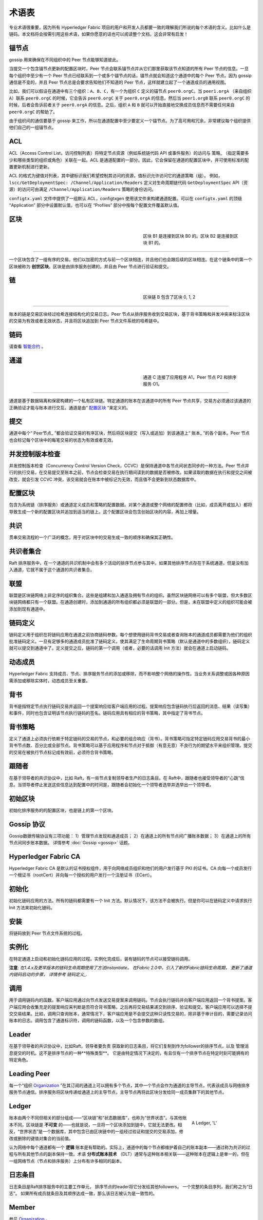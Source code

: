 术语表
===========================

专业术语很重要，因为所有 Hyperledger Fabric 项目的用户和开发人员都要一致的理解我们所说的每个术语的含义。比如什么是链码。本文档将会按需引用这些术语，如果你愿意的话也可以阅读整个文档，这会非常有启发！

.. _锚节点:

锚节点
-----------

gossip 用来确保在不同组织中的 Peer 节点能够知道彼此。

当提交一个包含锚节点更新的配置区块时，Peer 节点会联系锚节点并从它们那里获取该节点知道的所有 Peer 节点的信息。一旦每个组织中至少有一个 Peer 节点已经联系到一个或多个锚节点的话，锚节点就会知道这个通道中的每个 Peer 节点。因为 gossip 通信是不变的，并且 Peer 节点总是会要求告知他们不知道的 Peer 节点，这样就建立起了一个通道成员的通用视图。

比如，我们可以假设在通道中有三个组织：``A``、``B``、``C``，有一个为组织 ``C`` 定义的锚节点 ``peer0.orgC``。当 ``peer1.orgA`` （来自组织 ``A``）联系 ``peer0.orgC`` 的时候，它会告诉 ``peer0.orgC`` 关于 ``peer0.orgA`` 的信息。然后当 ``peer1.orgB`` 联系 ``peer0.orgC`` 的时候，后者会告诉前者关于 ``peer0.orgA`` 的信息。之后，组织 ``A`` 和 ``B`` 就可以开始直接地交换成员信息而不需要任何来自 ``peer0.orgC`` 的帮助了。

由于组织间的通信要基于 gossip 来工作，所以在通道配置中至少要定义一个锚节点。为了高可用和冗余，非常建议每个组织提供他们自己的一组锚节点。

.. _术语表_ACL:

ACL
---

ACL（Access Control List，访问控制列表）将特定节点资源（例如系统链代码 API 或事件服务）的访问与 策略_ （指定需要多少和哪些类型的组织或角色）关联在一起。ACL 是通道配置的一部分。因此，它会保留在通道的配置区块中，并可使用标准的配置更新机制进行更新。

ACL 的格式为键值对列表，其中键标识我们希望控制其访问的资源，值标识允许访问它的通道策略（组）。 例如， ``lscc/GetDeploymentSpec: /Channel/Application/Readers`` 定义对生命周期链代码 ``GetDeploymentSpec`` API（资源）的访问可由满足 ``/Channel/Application/Readers`` 策略的身份访问。

``configtx.yaml`` 文件中提供了一组默认 ACL，configtxgen 使用该文件来构建通道配置。可以在 ``configtx.yaml`` 的顶级 “Application” 部分中设置默认值，也可以在 “Profiles” 部分中按每个配置文件覆盖默认值。

.. _区块:

区块
-----

.. figure:: ./glossary/glossary.block.png
   :scale: 50 %
   :align: right
   :figwidth: 40 %
   :alt: A Block

   区块 B1 是连接到区块 B0 的。区块 B2 是连接到区块 B1 的。

=======

一个区块包含了一组有序的交易。他们以加密的方式与前一个区块相连，并且他们也会跟后续的区块相连。在这个链条中的第一个区块被称为 **创世区块**。区块是由排序服务创建的，并且由 Peer 节点进行验证和提交。

.. _链:

链
-----

.. figure:: ./glossary/glossary.blockchain.png
   :scale: 75 %
   :align: right
   :figwidth: 40 %
   :alt: Blockchain

   区块链 B 包含了区块 0, 1, 2

=======

账本的链是交易区块经过哈希连接结构化的交易日志。Peer 节点从排序服务收到交易区块，基于背书策略和并发冲突来标注区块的交易为有效或者无效状态，并且将区块追加到 Peer 节点文件系统的哈希链中。

.. _链码:

链码
---------

请查看 智能合约_ 。

.. _通道:

通道
-------

.. figure:: ./glossary/glossary.channel.png
   :scale: 30 %
   :align: right
   :figwidth: 40 %
   :alt: A Channel

   通道 C 连接了应用程序 A1，Peer 节点 P2 和排序服务 O1。

=======

通道是基于数据隔离和保密构建的一个私有区块链。特定通道的账本在该通道中的所有 Peer 节点共享，交易方必须通过该通道的正确验证才能与账本进行交互。通道是由“ 配置区块_ ”来定义的。

.. _提交:

提交
------

通道中每个“ Peer节点_ ”都会验证交易的有序区块，然后将区块提交（写入或追加）到该通道上“ 账本_ ”的各个副本。Peer 节点也会标记每个区块中的每笔交易的状态为有效或者无效。

.. _并发控制版本检查:

并发控制版本检查
---------------------------------

并发控制版本检查（Concurrency Control Version Check，CCVC）是保持通道中各节点间状态同步的一种方法。Peer 节点并行的执行交易，在交易提交至账本之前，节点会检查交易在执行期间读到的数据是否被修改。如果读取的数据在执行和提交之间被改变，就会引发 CCVC 冲突，该交易就会在账本中被标记为无效，而且值不会更新到状态数据库中。

.. _配置区块:

配置区块
-------------------

包含为系统链（排序服务）或通道定义成员和策略的配置数据。对某个通道或整个网络的配置修改（比如，成员离开或加入）都将导致生成一个新的配置区块并追加到适当的链上。这个配置区块会包含创始区块的内容，再加上增量。

.. _共识:

共识
---------

贯串交易流程的一个广泛的概念，用于对区块中的交易生成一致的顺序和确保其正确性。

.. _共识者集合:

共识者集合
-------------

Raft 排序服务中，在一个通道的共识机制中会有多个活动的排序节点参与其中。如果其他排序节点存在于系统通道，但是没有加入通道，它就不属于这个通道的共识者集合。

.. _联盟:

联盟
----------

联盟是区块链网络上非定序的组织集合。这些是组建和加入通道及拥有节点的组织。虽然区块链网络可以有多个联盟，但大多数区块链网络都只有一个联盟。在通道创建时，添加到通道的所有组织都必须是联盟的一部分。但是，未在联盟中定义的组织可能会被添加到现有通道中。

.. _链码定义:

链码定义
--------------------

链码定义用于组织在将链码应用在通道之前协商链码参数。每个想使用链码背书交易或者查询账本的通道成员都需要为他们的组织批准链码定义。一旦有足够多的通道成员批准了链码定义，使其满足了生命周期背书策略（默认是通道中的多数组织），链码定义就可以提交到通道中了。定义提交之后，链码的第一个调用（或者，必要的话调用 Init 方法）就会在通道上启动链码。

.. _动态成员:

动态成员
------------------

Hyperledger Fabric 支持成员、节点、排序服务节点的添加或移除，而不影响整个网络的操作性。当业务关系调整或因各种原因需添加或移除实体时，动态成员至关重要。

.. _背书:

背书
-----------

背书是指特定节点执行链码交易并返回一个提案响应给客户端应用的过程。提案响应包含链码执行后返回的消息、结果（读写集）和事件，同时也包含证明该节点执行链码的签名。链码应用具有相应的背书策略，其中指定了背书节点。

.. _背书策略:

背书策略
------------------

定义了通道上必须执行依赖于特定链码的交易的节点，和必要的组合响应（背书）。背书策略可指定特定链码应用交易背书的最小背书节点数、百分比或全部节点。背书策略可以基于应用程序和节点对于抵御（有意无意）不良行为的期望水平来组织管理。提交的交易在被执行节点标记成有效前，必须符合背书策略。

.. _跟随者:

跟随者
--------

在基于领导者的共识协议中，比如 Raft，有一些节点复制领导者生产的日志条目。在 Raft中，跟随者也接受领导者的“心跳”信息。当领导者停止发送这些信息达到配置中的时间是，跟随者会初始化一个领导者选举并选举出一个领导者。

.. _初始区块:

初始区块
-------------

初始化排序服务的的配置区块，也是链上的第一个区块。

.. _Gossip协议:

Gossip 协议
---------------

Gossip数据传输协议有三项功能：
1）管理节点发现和通道成员；
2）在通道上的所有节点间广播账本数据；
3）在通道上的所有节点间同步账本数据。
详情参考 :doc:`Gossip <gossip>` 话题。

.. _Fabric-ca:

Hyperledger Fabric CA
---------------------

Hyperledger Fabric CA 是默认的证书授权组件，用于向网络成员组织和他们的用户发行基于 PKI 的证书。CA 向每一个成员发行一个根证书（rootCert）并向每一个授权的用户发行一个注册证书（ECert）。

.. _初始化:

初始化
--------

初始化链码应用的方法。所有的链码都需要有一个 Init 方法。默认情况下，该方法不会被执行。但是你可以在链码定义中请求执行 Init 方法来初始化链码。

安装
-------

将链码放到 Peer 节点文件系统的过程。

实例化
-----------

在特定通道上启动和初始化链码应用的过程。实例化完成后，装有链码的节点可以接受链码调用。

**注意**: *在1.4.x及更早版本的链码生命周期使用了方法Instantiate。
在Fabric 2.0中，引入了新的Fabric链码生命周期，
更新了通道内链码启动的步骤，
详情参考 链码定义_.*

.. _调用:

调用
------

用于调用链码内的函数。客户端应用通过向节点发送交易提案来调用链码。节点会执行链码并向客户端应用返回一个背书提案。客户端应用会收集充足的提案响应来判断是否符合背书策略，之后再将交易结果递交到排序、验证和提交。客户端应用可以选择不提交交易结果。比如，调用只查询账本，通常情况下，客户端应用是不会提交这种只读性交易的，除非基于审计目的，需要记录访问账本的日志。调用包含了通道标识符，调用的链码函数，以及一个包含参数的数组。

.. _Leader:

Leader
------

在基于领导者的共识协议中，比如Raft，领导者要负责
获取新的日志条目，将它们复制到作为follower的排序节点，以及
管理消息提交的时机。这不是排序节点的一种**特殊类型**。
它是由特定情况下决定的，有且仅有一个排序节点在特定时刻可能拥有的特定角色。

.. _Leading-Peer:

Leading Peer
------------
每一个“组织 Organization_ ”在其订阅的通道上可以拥有多个节点，其中一个节点会作为通道的主导节点，代表该成员与网络排序服务节点通信。排序服务将区块传递给通道上的主导节点，主导节点再将此区块分发给同一成员集群下的其他节点。

.. _Ledger:

Ledger
------

.. figure:: ./glossary/glossary.ledger.png
   :scale: 25 %
   :align: right
   :figwidth: 20 %
   :alt: A Ledger

   A Ledger, 'L'

账本由两个不同但相关的部分组成——“区块链”和“状态数据库”，也称为“世界状态”。与其他账本不同，区块链是 **不可变** 的——也就是说，一旦将一个区块添加到链中，它就无法更改。相反，“世界状态”是一个数据库，其中包含已由区块链中的一组经过验证和提交的交易添加，修改或删除的键值对集合的当前值。

认为网络中每个通道都有一个 **逻辑** 账本是有帮助的。实际上，通道中的每个节点都维护着自己的账本副本——通过称为共识的过程与所有其他节点的副本保持一致。术语 **分布式账本技术** （DLT）通常与这种账本相关联——这种账本在逻辑上是单一的，但在一组网络节点（节点和排序服务）上分布有许多相同的副本。

.. _日志条目:

日志条目
---------

日志条目是Raft排序服务中的主要工作单元，
排序节点的leader将它分发给其他followers。
一个完整的条目序列，我们称之为“日志”。
如果所有成员就条目及其顺序达成一致，那么该日志被认为是一致性的。

.. _Member:

Member
------

参见 Organization_ 。

.. _MSP:

Membership Service Provider
---------------------------

.. figure:: ./glossary/glossary.msp.png
   :scale: 35 %
   :align: right
   :figwidth: 25 %
   :alt: An MSP

   An MSP, 'ORG.MSP'

成员服务提供者（MSP）是指为客户端和节点加入超级账本Fabric网络，提供证书的系统抽象组件。客户端用证书来认证他们的交易；节点用证书认证交易处理结果（背书）。该接口与系统的交易处理组件密切相关，旨在定义成员服务组件，以这种方式可选实现平滑接入，而不用修改系统的交易处理组件核心。


.. _Membership-Services:

Membership Services
-------------------

成员服务在许可的区块链网络上做认证、授权和身份管理。运行于节点和排序服务的成员服务代码均会参与认证和授权区块链操作。它是基于PKI的抽象成员服务提供者（MSP）的实现。

.. _Ordering-Service:

Ordering Service
----------------

也称为 **orderer**。一个已定义的节点集合，它将各交易排序到一个区块中
然后将区块分发给已连接的所有peer节点进行验证和提交。排序服务
相对于peer节点的处理是独立存在的，并且它对网络中所有通道
都基于先到先服务的原则进行排序交易。
作为一个可插拔的设计，除了kafka和raft的开箱即用版本之外，它也支持其他实现。
它是一种对整个网络的普遍联系;它
包含绑定到每个 Member_ 的加密身份资料。

.. _Organization:

Organization
------------

=====


.. figure:: ./glossary/glossary.organization.png
   :scale: 25 %
   :align: right
   :figwidth: 20 %
   :alt: An Organization

   An organization, 'ORG'

也被称为“成员”，组织被区块链服务提供者邀请加入区块链网络。通过将成员服务提供程序（ MSP_ ）添加到网络，组织加入网络。MSP定义了网络的其他成员如何验证签名（例如交易上的签名）是由该组织颁发的有效身份生成的。MSP中身份的特定访问权限由策略控制，这些策略在组织加入网络时也同意。组织可以像跨国公司一样大，也可以像个人一样小。 组织的交易终端点是节点 Peer_ 。 一组组织组成了一个联盟 Consortium_ 。虽然网络上的所有组织都是成员，但并非每个组织都会成为联盟的一部分。

.. _Peer:

Peer
----

.. figure:: ./glossary/glossary.peer.png
   :scale: 25 %
   :align: right
   :figwidth: 20 %
   :alt: A Peer

   A peer, 'P'

一个网络实体，维护账本并运行链码容器来对账本做读写操作。节点由成员所有，并负责维护。

.. _Policy:

Policy
------

策略是由数字身份的属性组成的表达式，例如： ``Org1.Peer OR Org2.Peer`` 。 它们用于限制对区块链网络上的资源的访问。例如，它们决定谁可以读取或写入某个通道，或者谁可以通过ACL使用特定的链码API。在引导排序服务或创建通道之前，可以在 ``configtx.yaml`` 中定义策略，或者可以在通道上实例化链码时指定它们。示例 ``configtx.yaml`` 中提供了一组默认策略，适用于大多数网络。

.. _glossary-Private-Data:

Private Data
------------

存储在每个授权节点的私有数据库中的机密数据，在逻辑上与通道账本数据分开。通过私有数据收集定义，对数据的访问仅限于通道上的一个或多个组织。未经授权的组织将在通道账本上拥有私有数据的哈希作为交易数据的证据。此外，为了进一步保护隐私，私有数据的哈希值通过排序服务 Ordering-Service_ 而不是私有数据本身，因此这使得私有数据对排序者保密。

.. _glossary-Private-Data-Collection:

Private Data Collection (Collection)
------------------------------------

用于管理通道上的两个或多个组织希望与该通道上的其他组织保持私密的机密数据。集合定义描述了有权存储一组私有数据的通道上的组织子集，这通过扩展意味着只有这些组织才能与私有数据进行交易。

.. _Proposal:

Proposal
--------

一种通道中针对特定节点的背书请求。每个提案要么是链码的实例化，要么是链码的调用（读写）请求。

.. _Query:

Query
-----

每次查询是一次链代码调用，它读取账本的当前状态，但
不写入帐本。链码函数可以查询账本上的某些键值，
或者可以查询账本上的一些键集合。由于查询不会改变账本状态，
客户端应用程序通常不会提交这些只读交易进行排序，
验证和提交。即便一般不会这样，但客户端应用程序仍然可以选择
提交只读事务进行排序、验证和提交，例如，
客户端可能想要账本链上存在有可被审计的证据，以证明它在某个时间点
读取了特定账本状态。

.. _Quorum:

Quorum
------

它指定了集群中需要确认交易提案以对交易进行排序的最小成员数。
对于每个共识节点集合，
这相当于节点的 **多数**。在有5个节点的集群中，
必须有3个可用节点作为多数的一方。
如果大多数节点由于任何原因不可用，
那么集群将不可用，无法进行读写操作，也不能提交新的日志。

.. _Raft:

Raft
----

Raftv1.4.1中新引入的，一个基于 `Raft协议 <https://raft.github.io/raft.pdf>`_
的 `etcd库 <https://coreos.com/etcd/>`_ 的
崩溃容错(CFT)排序服务实现。
Raft遵循“leader和follower”模型，
该模型在每个通道都选出一个leader节点，followers复制leader节点的决策。
Raft排序服务比基于kafka的排序服务应该更容易设置和管理，
它的设计允许各组织贡献出节点来组成分布式排序服务。

.. _SDK:

Software Development Kit (SDK)
------------------------------

超级账本Fabric客户端软件开发包（SDK）为开发人员提供了一个结构化的库环境，用于编写和测试链码应用程序。SDK完全可以通过标准接口实现配置和扩展。它的各种组件：签名加密算法、日志框架和状态存储，都可以轻松地被替换。SDK提供APIs进行交易处理，成员服务、节点遍历以及事件处理。

目前，两个官方支持的SDK用于Node.js和Java，而另外两个——Python和Go——尚非正式，但仍可以下载和测试。

.. _智能合约:

智能合约
----------------------------

智能合约是代码——由区块链网络外部的客户端应用程序调用——管理对 :ref:`World-State` 中的一组键值对的访问和修改。在超级账本Fabric中，智能合约被称为链码。智能合约链码安装在节点上并实例化为一个或多个通道。

.. _State-DB:

State Database
--------------

为了从链码中高效的读写查询，当前状态数据存储在状态数据库中。支持的数据库包括levelDB和couchDB。

.. _System-Chain:

System Chain
------------

一个在系统层面定义网络的配置区块。系统链存在于排序服务中，与通道类似，具有包含以下信息的初始配置：MSP（成员服务提供者）信息、策略和配置详情。全网中的任何变化（例如新的组织加入或者新的排序节点加入）将导致新的配置区块被添加到系统链中。

系统链可看做是一个或一组通道的公用绑定。例如，金融机构的集合可以形成一个财团（表现为系统链）， 然后根据其相同或不同的业务计划创建通道。

.. _Transaction:

Transaction
-----------

.. figure:: ./glossary/glossary.transaction.png
   :scale: 30 %
   :align: right
   :figwidth: 20 %
   :alt: A Transaction

   A transaction, 'T'

当客户端应用程序调用链码从账本中读取或写入数据时，交易将会被创建。
Fabric应用程序客户端将交易提案提交给背书peer节点执行和背书，
并收集来自背书peer节点的签名(背书)响应，
然后将结果和背书内容打包到提交给排序服务的交易中。
排序服务排序和打包交易到一个区块里，该区块会被广播给各peer节点，
peer节点验证并提交交易给账本，并更新世界状态。

.. _World-State:

World State
-----------

.. figure:: ./glossary/glossary.worldstate.png
   :scale: 40 %
   :align: right
   :figwidth: 25 %
   :alt: Current State

   The World State, 'W'

世界状态也称为“当前状态”，是 HyperLedger Fabric :ref:`Ledger` 的一个组件。世界状态表示链交易日志中包含的所有键的最新值。链码针对世界状态数据执行交易提案，因为世界状态提供对这些密钥的最新值的直接访问，而不是通过遍历整个交易日志来计算它们。每当键的值发生变化时（例如，当汽车的所有权——“钥匙”——从一个所有者转移到另一个——“值”）或添加新键（创造汽车）时，世界状态就会改变。因此，世界状态对交易流程至关重要，因为键值对的当前状态必须先知道才能更改。对于处理过的区块中包含的每个有效事务，节点将最新值提交到账本世界状态。

.. Licensed under Creative Commons Attribution 4.0 International License
   https://creativecommons.org/licenses/by/4.0/